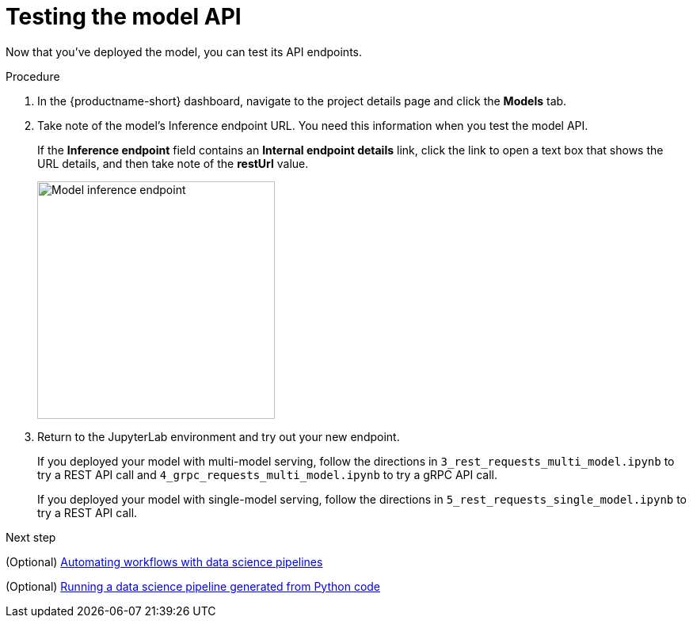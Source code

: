 [id='testing-the-model-api']
= Testing the model API

Now that you've deployed the model, you can test its API endpoints.


.Procedure

. In the {productname-short} dashboard, navigate to the project details page and click the *Models* tab. 

. Take note of the model's Inference endpoint URL. You need this information when you test the model API.
+
If the *Inference endpoint* field contains an *Internal endpoint details* link, click the link to open a text box that shows the URL details, and then take note of the *restUrl* value.
+
image::model-serving/ds-project-model-inference-endpoint.png[Model inference endpoint, 300]

. Return to the JupyterLab environment and try out your new endpoint.
+
If you deployed your model with multi-model serving, follow the directions in `3_rest_requests_multi_model.ipynb` to try a REST API call and `4_grpc_requests_multi_model.ipynb` to try a gRPC API call.
+
If you deployed your model with single-model serving, follow the directions in `5_rest_requests_single_model.ipynb` to try a REST API call.


.Next step

(Optional) xref:automating-workflows-with-pipelines.adoc[Automating workflows with data science pipelines]

(Optional) xref:running-a-pipeline-generated-from-python-code.adoc[Running a data science pipeline generated from Python code]

